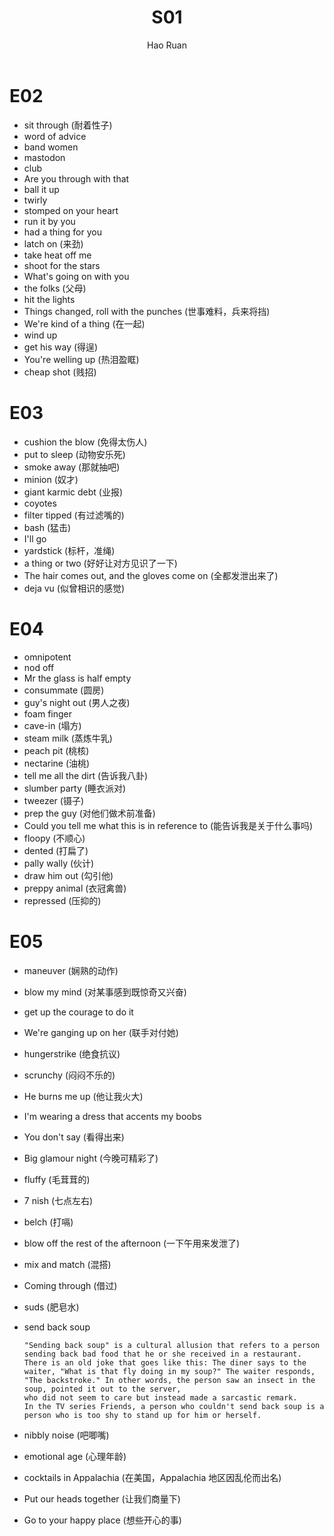 #+TITLE:     S01
#+AUTHOR:    Hao Ruan
#+EMAIL:     ruanhao1116@gmail.com
#+LANGUAGE:  en
#+LINK_HOME: http://www.github.com/ruanhao
#+HTML_HEAD: <link rel="stylesheet" type="text/css" href="../css/style.css" />
#+OPTIONS:   H:2 num:nil \n:nil @:t ::t |:t ^:{} _:{} *:t TeX:t LaTeX:t
#+STARTUP:   showall


* E02

- sit through (耐着性子)
- word of advice
- band women
- mastodon
- club
- Are you through with that
- ball it up
- twirly
- stomped on your heart
- run it by you
- had a thing for you
- latch on (来劲)
- take heat off me
- shoot for the stars
- What's going on with you
- the folks (父母)
- hit the lights
- Things changed, roll with the punches (世事难料，兵来将挡)
- We're kind of a thing (在一起)
- wind up
- get his way (得逞)
- You're welling up (热泪盈眶)
- cheap shot (贱招)

* E03

- cushion the blow (免得太伤人)
- put to sleep (动物安乐死)
- smoke away (那就抽吧)
- minion (奴才)
- giant karmic debt (业报)
- coyotes
- filter tipped (有过滤嘴的)
- bash (猛击)
- I'll go
- yardstick (标杆，准绳)
- a thing or two (好好让对方见识了一下)
- The hair comes out, and the gloves come on (全都发泄出来了)
- deja vu (似曾相识的感觉)

* E04

- omnipotent
- nod off
- Mr the glass is half empty
- consummate (圆房)
- guy's night out (男人之夜)
- foam finger
- cave-in (塌方)
- steam milk (蒸炼牛乳)
- peach pit (桃核)
- nectarine (油桃)
- tell me all the dirt (告诉我八卦)
- slumber party (睡衣派对)
- tweezer (镊子)
- prep the guy (对他们做术前准备)
- Could you tell me what this is in reference to (能告诉我是关于什么事吗)
- floopy (不顺心)
- dented (打扁了)
- pally wally (伙计)
- draw him out (勾引他)
- preppy animal (衣冠禽兽)
- repressed (压抑的)

* E05

- maneuver (娴熟的动作)
- blow my mind (对某事感到既惊奇又兴奋)
- get up the courage to do it
- We're ganging up on her (联手对付她)
- hungerstrike (绝食抗议)
- scrunchy (闷闷不乐的)
- He burns me up (他让我火大)
- I'm wearing a dress that accents my boobs
- You don't say (看得出来)
- Big glamour night (今晚可精彩了)
- fluffy (毛茸茸的)
- 7 nish (七点左右)
- belch (打嗝)
- blow off the rest of the afternoon (一下午用来发泄了)
- mix and match (混搭)
- Coming through (借过)
- suds (肥皂水)
- send back soup
  #+BEGIN_EXAMPLE
    "Sending back soup" is a cultural allusion that refers to a person sending back bad food that he or she received in a restaurant.
    There is an old joke that goes like this: The diner says to the waiter, "What is that fly doing in my soup?" The waiter responds,
    "The backstroke." In other words, the person saw an insect in the soup, pointed it out to the server,
    who did not seem to care but instead made a sarcastic remark.
    In the TV series Friends, a person who couldn't send back soup is a person who is too shy to stand up for him or herself.
  #+END_EXAMPLE
- nibbly noise (吧唧嘴)
- emotional age (心理年龄)
- cocktails in Appalachia (在美国，Appalachia 地区因乱伦而出名)
- Put our heads together (让我们商量下)
- Go to your happy place (想些开心的事)
